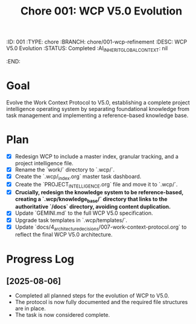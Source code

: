 #+TITLE: Chore 001: WCP V5.0 Evolution
#+properties:
:ID:       001
:TYPE:     chore
:BRANCH:   chore/001-wcp-refinement
:DESC:     WCP V5.0 Evolution
:STATUS:   Completed
:AI_INHERIT_GLOBAL_CONTEXT: nil
:END:

* Goal
Evolve the Work Context Protocol to V5.0, establishing a complete project intelligence operating system by separating foundational knowledge from task management and implementing a reference-based knowledge base.

* Plan
- [X] Redesign WCP to include a master index, granular tracking, and a project intelligence file.
- [X] Rename the `work/` directory to `.wcp/`.
- [X] Create the `.wcp/_index.org` master task dashboard.
- [X] Create the `PROJECT_INTELLIGENCE.org` file and move it to `.wcp/`.
- [X] **Crucially, redesign the knowledge system to be reference-based, creating a `.wcp/knowledge_base/` directory that links to the authoritative `/docs` directory, avoiding content duplication.**
- [X] Update `GEMINI.md` to the full WCP V5.0 specification.
- [X] Upgrade task templates in `.wcp/templates/`.
- [X] Update `docs/4_architecture_decisions/007-work-context-protocol.org` to reflect the final WCP V5.0 architecture.

* Progress Log
** [2025-08-06]
- Completed all planned steps for the evolution of WCP to V5.0.
- The protocol is now fully documented and the required file structures are in place.
- The task is now considered complete.

